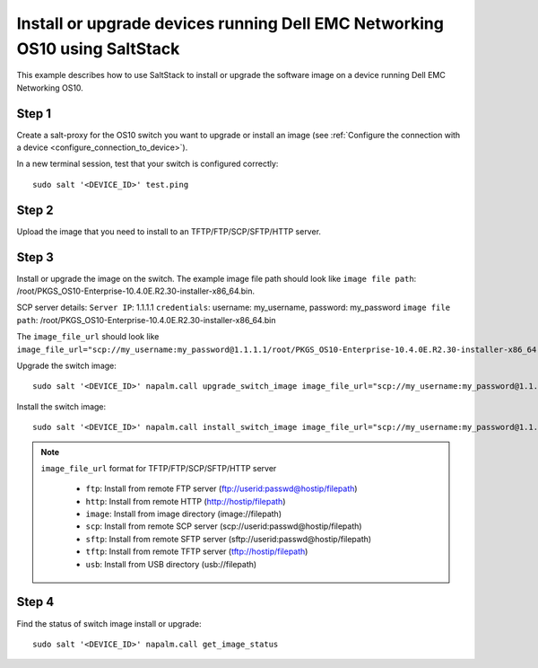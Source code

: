 ###########################################################################
Install or upgrade devices running Dell EMC Networking OS10 using SaltStack
###########################################################################

This example describes how to use SaltStack to install or upgrade the software image on a device running Dell EMC Networking OS10.

Step 1
******

Create a salt-proxy for the OS10 switch you want to upgrade or install an image (see :ref:`Configure the connection with a device <configure_connection_to_device>`).

In a new terminal session, test that your switch is configured correctly:

::

  sudo salt '<DEVICE_ID>' test.ping

Step 2
******

Upload the image that you need to install to an TFTP/FTP/SCP/SFTP/HTTP server.

Step 3
******

Install or upgrade the image on the switch. The example image file path should look like ``image file path``: /root/PKGS_OS10-Enterprise-10.4.0E.R2.30-installer-x86_64.bin.

SCP server details:
``Server IP``: 1.1.1.1
``credentials``: username: my_username, password: my_password
``image file path``: /root/PKGS_OS10-Enterprise-10.4.0E.R2.30-installer-x86_64.bin

The ``image_file_url`` should look like ``image_file_url="scp://my_username:my_password@1.1.1.1/root/PKGS_OS10-Enterprise-10.4.0E.R2.30-installer-x86_64.bin"``.

Upgrade the switch image:

::

   sudo salt '<DEVICE_ID>' napalm.call upgrade_switch_image image_file_url="scp://my_username:my_password@1.1.1.1/root/PKGS_OS10-Enterprise-10.4.0E.R2.30-installer-x86_64.bin"


Install the switch image:

::

   sudo salt '<DEVICE_ID>' napalm.call install_switch_image image_file_url="scp://my_username:my_password@1.1.1.1/root/PKGS_OS10-Enterprise-10.4.0E.R2.30-installer-x86_64.bin"

.. note::

   ``image_file_url`` format for TFTP/FTP/SCP/SFTP/HTTP server 

            - ``ftp``:    Install from remote FTP server (ftp://userid:passwd@hostip/filepath)
            - ``http``:   Install from remote HTTP (http://hostip/filepath)
            - ``image``:  Install from image directory (image://filepath)
            - ``scp``:    Install from remote SCP server (scp://userid:passwd@hostip/filepath)
            - ``sftp``:   Install from remote SFTP server (sftp://userid:passwd@hostip/filepath)
            - ``tftp``:   Install from remote TFTP server (tftp://hostip/filepath)
            - ``usb``:    Install from USB directory (usb://filepath)

Step 4
******

Find the status of switch image install or upgrade:

::

   sudo salt '<DEVICE_ID>' napalm.call get_image_status
